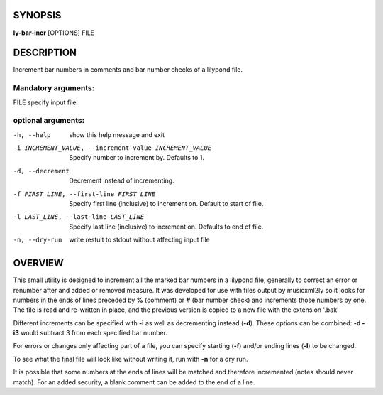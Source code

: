 SYNOPSIS
########

**ly-bar-incr** [OPTIONS] FILE

DESCRIPTION
###########
Increment bar numbers in comments and bar number checks of a lilypond file.

Mandatory arguments:
********************
FILE                  specify input file

optional arguments:
*******************
-h, --help            show this help message and exit

-i INCREMENT_VALUE, --increment-value INCREMENT_VALUE 
                      Specify number to increment by. Defaults to 1.

-d, --decrement       Decrement instead of incrementing.

-f FIRST_LINE, --first-line FIRST_LINE
                      Specify first line (inclusive) to increment on.
                      Default to start of file.

-l LAST_LINE, --last-line LAST_LINE
                      Specify last line (inclusive) to increment on.
                      Defaults to end of file.

-n, --dry-run        
                      write restult to stdout without affecting input file

OVERVIEW
########
This small utility is designed to increment all the marked bar numbers in a
lilypond file, generally to correct an error or renumber after and added or
removed measure. It was developed for use with files output by musicxml2ly so
it looks for numbers in the ends of lines preceded by **%** (comment) or **#** (bar
number check) and increments those numbers by one. The file is read and
re-written in place, and the previous version is copied to a new file with
the extension '.bak'

Different increments can be specified with **-i** as well as decrementing instead
(**-d**). These options can be combined: **-d -i3** would subtract 3 from each
specified bar number.

For errors or changes only affecting part of a file, you can specify starting
(**-f**) and/or ending lines (**-l**) to be changed. 

To see what the final file will look like without writing it, run with **-n** for
a dry run.

It is possible that some numbers at the ends of lines will be matched and
therefore incremented (notes should never match). For an added security, a
blank comment can be added to the end of a line.
